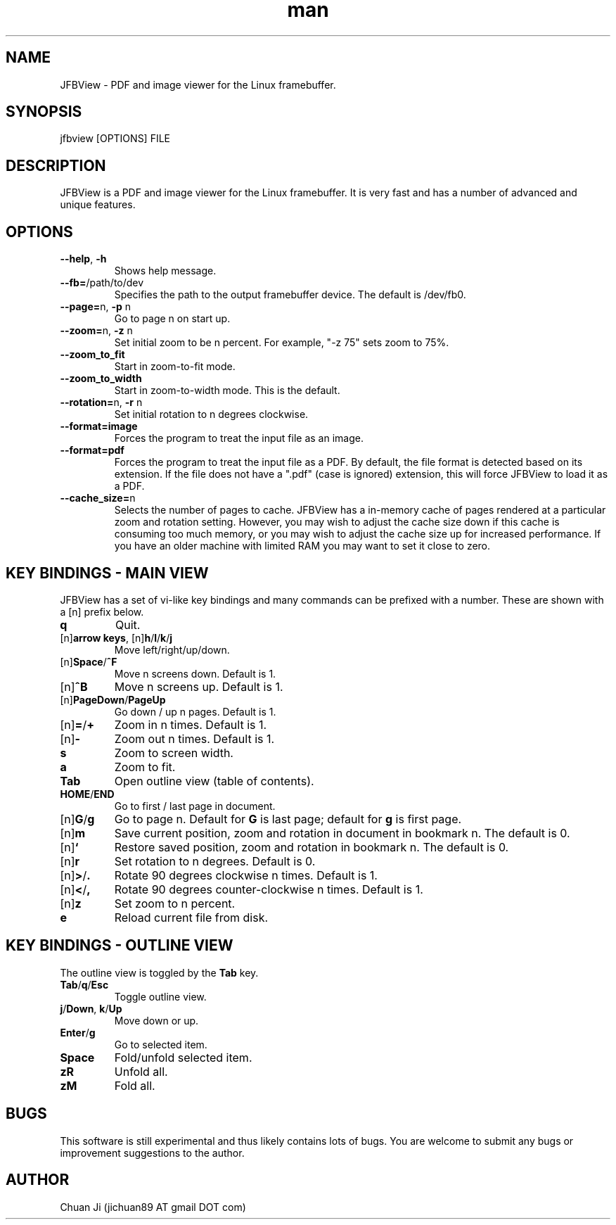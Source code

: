 .\" Manpage for JFBView.
.\" Contact jichuan89 AT gmail DOT com to correct errors or typos.
.TH man 1 "10 Nov 2012" "2012-11-10" "JFBView Man Page"
.SH NAME
JFBView \- PDF and image viewer for the Linux framebuffer.
.SH SYNOPSIS
jfbview [OPTIONS] FILE
.SH DESCRIPTION
JFBView is a PDF and image viewer for the Linux framebuffer. It is very fast and
has a number of advanced and unique features.
.SH OPTIONS
.TP
\fB--help\fR, \fB-h\fR
Shows help message.
.TP
\fB--fb=\fR/path/to/dev
Specifies the path to the output framebuffer device. The default is /dev/fb0.
.TP
\fB--page=\fRn, \fB\-p\fR n
Go to page n on start up.
.TP
\fB--zoom=\fRn, \fB\-z\fR n
Set initial zoom to be n percent. For example, "-z 75" sets zoom to 75%.
.TP
\fB--zoom_to_fit\fR
Start in zoom-to-fit mode.
.TP
\fB--zoom_to_width\fR
Start in zoom-to-width mode. This is the default.
.TP
\fB--rotation=\fRn, \fB-r\fR n
Set initial rotation to n degrees clockwise.
.TP
\fB--format=image\fR
Forces the program to treat the input file as an image.
.TP
\fB--format=pdf\fR
Forces the program to treat the input file as a PDF. By default, the file format
is detected based on its extension. If the file does not have a ".pdf" (case is
ignored) extension, this will force JFBView to load it as a PDF.
.TP
\fB--cache_size=\fRn
Selects the number of pages to cache. JFBView has a in-memory cache of pages
rendered at a particular zoom and rotation setting. However, you may wish to
adjust the cache size down if this cache is consuming too much memory, or you
may wish to adjust the cache size up for increased performance. If you have an
older machine with limited RAM you may want to set it close to zero.
.SH KEY BINDINGS - MAIN VIEW
JFBView has a set of vi-like key bindings and many commands can be prefixed with a number. These are shown with a [n] prefix below.
.TP
\fBq\fR
Quit.
.TP
[n]\fBarrow keys\fR, [n]\fBh\fR/\fBl\fR/\fBk\fR/\fBj\fR
Move left/right/up/down.
.TP
[n]\fBSpace\fR/\fB^F\fR
Move n screens down. Default is 1.
.TP
[n]\fB^B\fR
Move n screens up. Default is 1.
.TP
[n]\fBPageDown\fR/\fBPageUp\fR
Go down / up n pages. Default is 1.
.TP
[n]\fB=\fR/\fB+\fR
Zoom in n times. Default is 1.
.TP
[n]\fB\-\fR
Zoom out n times. Default is 1.
.TP
\fBs\fR
Zoom to screen width.
.TP
\fBa\fR
Zoom to fit.
.TP
\fBTab\fR
Open outline view (table of contents).
.TP
\fBHOME\fR/\fBEND\fR
Go to first / last page in document.
.TP
[n]\fBG\fR/\fBg\fR
Go to page n. Default for \fBG\fR is last page; default for \fBg\fR is first
page.
.TP
[n]\fBm\fR
Save current position, zoom and rotation in document in bookmark n. The default
is 0.
.TP
[n]\fB`\fR
Restore saved position, zoom and rotation in bookmark n. The default is 0.
.TP
[n]\fBr\fR
Set rotation to n degrees. Default is 0.
.TP
[n]\fB>\fR/\fB.\fR
Rotate 90 degrees clockwise n times. Default is 1.
.TP
[n]\fB<\fR/\fB,\fR
Rotate 90 degrees counter-clockwise n times. Default is 1.
.TP
[n]\fBz\fR
Set zoom to n percent.
.TP
\fBe\fR
Reload current file from disk.
.SH KEY BINDINGS - OUTLINE VIEW
The outline view is toggled by the \fBTab\fR key.
.TP
\fBTab\fR/\fBq\fR/\fBEsc\fR
Toggle outline view.
.TP
\fBj\fR/\fBDown\fR, \fBk\fR/\fBUp\fR
Move down or up.
.TP
\fBEnter\fR/\fBg\fR
Go to selected item.
.TP
\fBSpace\fR
Fold/unfold selected item.
.TP
\fBzR\fR
Unfold all.
.TP
\fBzM\fR
Fold all.
.SH BUGS
This software is still experimental and thus likely contains lots of bugs. You are welcome to submit any bugs or improvement suggestions to the author.
.SH AUTHOR
Chuan Ji (jichuan89 AT gmail DOT com)
